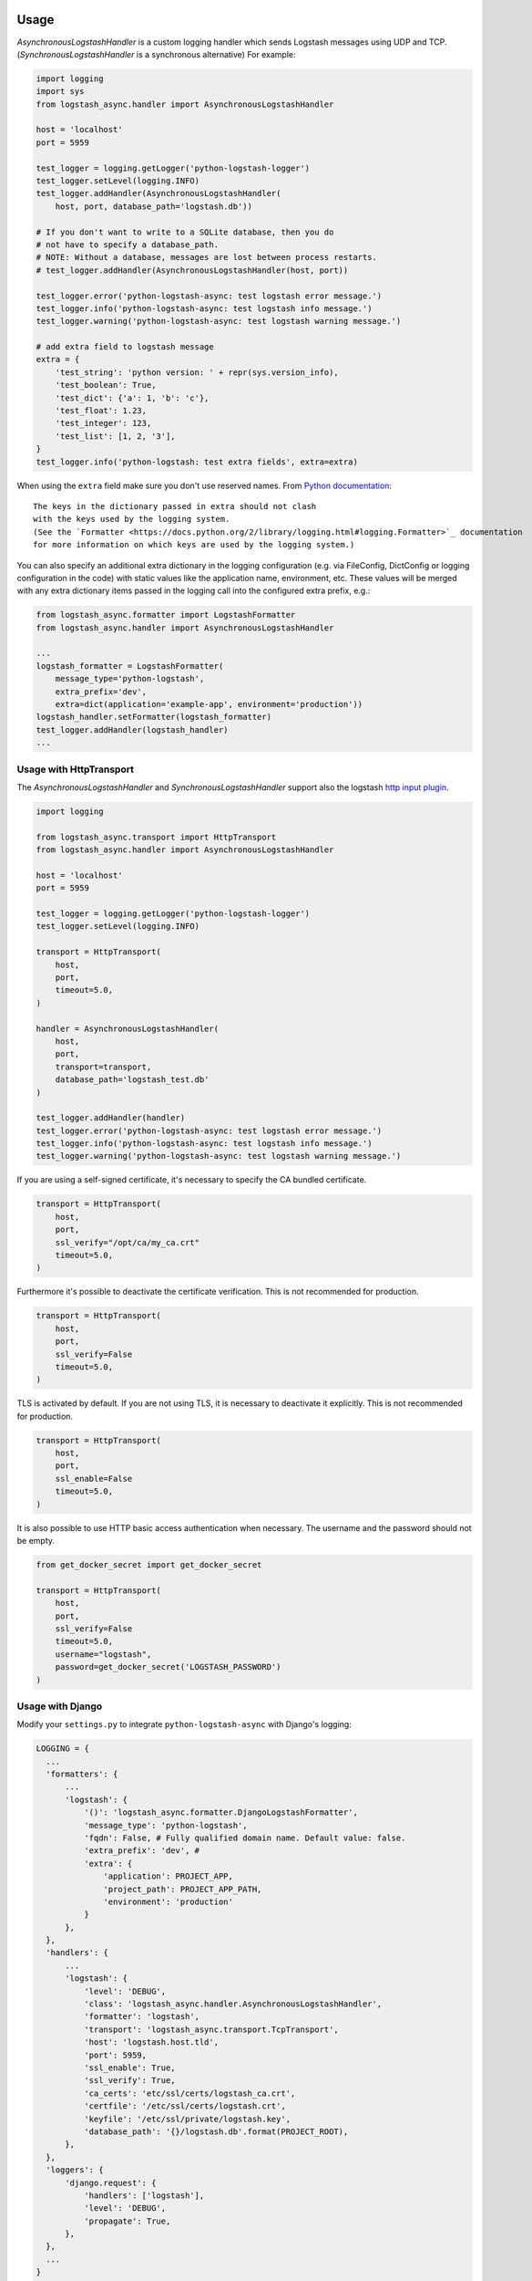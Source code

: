 Usage
-----

`AsynchronousLogstashHandler` is a custom logging handler which
sends Logstash messages using UDP and TCP. (`SynchronousLogstashHandler` is
a synchronous alternative) For example:

.. code-block:: python

  import logging
  import sys
  from logstash_async.handler import AsynchronousLogstashHandler

  host = 'localhost'
  port = 5959

  test_logger = logging.getLogger('python-logstash-logger')
  test_logger.setLevel(logging.INFO)
  test_logger.addHandler(AsynchronousLogstashHandler(
      host, port, database_path='logstash.db'))

  # If you don't want to write to a SQLite database, then you do
  # not have to specify a database_path.
  # NOTE: Without a database, messages are lost between process restarts.
  # test_logger.addHandler(AsynchronousLogstashHandler(host, port))

  test_logger.error('python-logstash-async: test logstash error message.')
  test_logger.info('python-logstash-async: test logstash info message.')
  test_logger.warning('python-logstash-async: test logstash warning message.')

  # add extra field to logstash message
  extra = {
      'test_string': 'python version: ' + repr(sys.version_info),
      'test_boolean': True,
      'test_dict': {'a': 1, 'b': 'c'},
      'test_float': 1.23,
      'test_integer': 123,
      'test_list': [1, 2, '3'],
  }
  test_logger.info('python-logstash: test extra fields', extra=extra)

When using the ``extra`` field make sure you don't use reserved names.
From `Python documentation <https://docs.python.org/2/library/logging.html>`_::

    The keys in the dictionary passed in extra should not clash
    with the keys used by the logging system.
    (See the `Formatter <https://docs.python.org/2/library/logging.html#logging.Formatter>`_ documentation
    for more information on which keys are used by the logging system.)

You can also specify an additional extra dictionary in the logging configuration (e.g. via
FileConfig, DictConfig or logging configuration in the code)
with static values like the application name, environment, etc. These values will
be merged with any extra dictionary items passed in the logging call into the
configured extra prefix, e.g.:

.. code-block:: python

  from logstash_async.formatter import LogstashFormatter
  from logstash_async.handler import AsynchronousLogstashHandler

  ...
  logstash_formatter = LogstashFormatter(
      message_type='python-logstash',
      extra_prefix='dev',
      extra=dict(application='example-app', environment='production'))
  logstash_handler.setFormatter(logstash_formatter)
  test_logger.addHandler(logstash_handler)
  ...

Usage with HttpTransport
========================
The `AsynchronousLogstashHandler` and `SynchronousLogstashHandler` support also
the logstash `http input plugin <https://www.elastic.co/guide/en/logstash/current/plugins-inputs-http.html>`_.

.. code-block:: python

  import logging

  from logstash_async.transport import HttpTransport
  from logstash_async.handler import AsynchronousLogstashHandler

  host = 'localhost'
  port = 5959

  test_logger = logging.getLogger('python-logstash-logger')
  test_logger.setLevel(logging.INFO)

  transport = HttpTransport(
      host,
      port,
      timeout=5.0,
  )

  handler = AsynchronousLogstashHandler(
      host,
      port,
      transport=transport,
      database_path='logstash_test.db'
  )

  test_logger.addHandler(handler)
  test_logger.error('python-logstash-async: test logstash error message.')
  test_logger.info('python-logstash-async: test logstash info message.')
  test_logger.warning('python-logstash-async: test logstash warning message.')

If you are using a self-signed certificate, it's necessary to specify the CA bundled
certificate.

.. code-block:: python

  transport = HttpTransport(
      host,
      port,
      ssl_verify="/opt/ca/my_ca.crt"
      timeout=5.0,
  )

Furthermore it's possible to deactivate the certificate verification. This is
not recommended for production.

.. code-block:: python

  transport = HttpTransport(
      host,
      port,
      ssl_verify=False
      timeout=5.0,
  )

TLS is activated by default. If you are not using TLS, it is necessary to
deactivate it explicitly. This is not recommended for production.

.. code-block:: python

  transport = HttpTransport(
      host,
      port,
      ssl_enable=False
      timeout=5.0,
  )

It is also possible to use HTTP basic access authentication when necessary. The
username and the password should not be empty.

.. code-block:: python

  from get_docker_secret import get_docker_secret

  transport = HttpTransport(
      host,
      port,
      ssl_verify=False
      timeout=5.0,
      username="logstash",
      password=get_docker_secret('LOGSTASH_PASSWORD')
  )


Usage with Django
=================

Modify your ``settings.py`` to integrate ``python-logstash-async`` with Django's logging:

.. code-block:: python

  LOGGING = {
    ...
    'formatters': {
        ...
        'logstash': {
            '()': 'logstash_async.formatter.DjangoLogstashFormatter',
            'message_type': 'python-logstash',
            'fqdn': False, # Fully qualified domain name. Default value: false.
            'extra_prefix': 'dev', #
            'extra': {
                'application': PROJECT_APP,
                'project_path': PROJECT_APP_PATH,
                'environment': 'production'
            }
        },
    },
    'handlers': {
        ...
        'logstash': {
            'level': 'DEBUG',
            'class': 'logstash_async.handler.AsynchronousLogstashHandler',
            'formatter': 'logstash',
            'transport': 'logstash_async.transport.TcpTransport',
            'host': 'logstash.host.tld',
            'port': 5959,
            'ssl_enable': True,
            'ssl_verify': True,
            'ca_certs': 'etc/ssl/certs/logstash_ca.crt',
            'certfile': '/etc/ssl/certs/logstash.crt',
            'keyfile': '/etc/ssl/private/logstash.key',
            'database_path': '{}/logstash.db'.format(PROJECT_ROOT),
        },
    },
    'loggers': {
        'django.request': {
            'handlers': ['logstash'],
            'level': 'DEBUG',
            'propagate': True,
        },
    },
    ...
  }

This would result in a Logstash event like the following
(note: to some extend dependent of your Logstash configuration):

.. code-block:: json

    {
        "@timestamp": "2016-10-23T15:11:16.853Z",
        "@version": "1",
        "extra": {
            "application": "django_example",
            "django_version": "1.10.2",
            "environment": "production",
            "func_name": "get_response",
            "interpreter": "/home/enrico/example/venv/bin/python",
            "interpreter_version": "2.7.12",
            "line": 152,
            "logger_name": "django.request",
            "path": "/home/enrico/example/venv/lib/python2.7/site-packages/django/core/handlers/base.py",
            "process_name": "MainProcess",
            "project_path": "/home/enrico/example/app",
            "req_host": "localhost",
            "req_method": "GET",
            "req_referer": "",
            "req_remote_address": "127.0.0.1",
            "req_uri": "http://localhost/hosts/nonexistent/",
            "req_user": "enrico",
            "req_useragent": "Mozilla/5.0 (Windows NT 6.1; WOW64; rv:40.0) Gecko/20100101 Firefox/40.1",
            "request": "<WSGIRequest: GET '/hosts/nonexistent/'>",
            "status_code": 404,
            "thread_name": "Thread-1"
        },
        "host": "my.host.tld",
        "level": "WARNING",
        "logsource": "endor.l8failed.net",
        "message": "Not Found: /hosts/nonexistent/",
        "pid": 23605,
        "port": 56170,
        "program": "manage.py",
        "type": "python-logstash"
    }

Usage with Logging File Config
==============================

Example code for Python's `logging.config.fileConfig`:

.. code-block:: python

    import logging
    from logging.config import fileConfig

    fileConfig('logging.conf', disable_existing_loggers=True)
    logger = logging.getLogger()
    logger.info('python-logstash-async: test logstash info message.')


Example config for Python's `logging.config.fileConfig`:

.. code-block:: ini

    # loggers
    [loggers]
    keys = root

    [logger_root]
    name = python-app
    level = DEBUG
    handlers = console,logstash
    propagate = 1
    qualname = root

    # handlers
    [handlers]
    keys = console,logstash

    [handler_console]
    class = StreamHandler
    level = NOTSET
    formatter = console
    args = (sys.stdout,)

    [handler_logstash]
    class = logstash_async.handler.AsynchronousLogstashHandler
    level = DEBUG
    formatter = logstash
    args = ('%(host)s', %(port)s, '%(database_path)s', '%(transport)s', %(ssl_enable)s, %(ssl_verify)s, '%(keyfile)s', '%(certfile)s', '%(ca_certs)s', %(enable)s)
    transport = logstash_async.transport.TcpTransport
    host = localhost
    port = 5959
    enable = True
    ssl_enable = True
    ssl_verify = True
    ca_certs = /etc/ssl/certs/ca.crt
    certfile = /etc/ssl/certs/logstash.crt
    keyfile = /etc/ssl/private/logstash.key
    database_path = /var/lib/logstash.db

    [formatters]
    keys = console,logstash

    [formatter_console]
    format = %(asctime)s %(name)-12s %(levelname)+8s %(message)s

    [formatter_logstash]
    class = logstash_async.formatter.LogstashFormatter
    # format, datefmt and style are a hack: we cannot specify "args" for formatters
    # (see logging.config.py:111 _create_formatters()), so we pass our values as format parameters
    # "format" corresponds to LogstashFormatter's "message_type" argument,
    # "datefmt" to "tags" and "style" to "fqdn" ("style" is Python3 only).
    # However, the "tags" argument expects a list and "fqdn" expects a boolean but Python's
    # logging framework passes strings for both, so this is of limited use.
    format = format
    datefmt = custom-tag
    style = True


.. note::
    As also stated in the comment in the example configuration above, Python's
    `fileConfig` format does not allow to pass arbitary arguments to a formatter
    class in the config file in the same way as for handlers.
    It supports only three arguments: `format`, `datefmt` and `style`
    (where `style` is Python3 only) and passes those as positional arguments to
    the formatter class.

    You can either use the hack shown in the example by setting at least the
    `message_type` argument of `LogstashFormatter` which is its first position argument
    and so corresponds to `format` in the logging configuration.

    A better and more clean solution is to create a subclass of `LogstashFormatter` and
    set the various configuration values there or use a different formatter like
    https://github.com/madzak/python-json-logger.
    This is a limitation of Python's logging file config format.

Another example using Python logging file config in combination with Gunicorn
can be found on https://github.com/eht16/python-logstash-async/issues/20.


Trigger event flushing
----------------------

In case you need to trigger flushing queued events (as if it is
important for your application to try to send events as fast as
possible or similar), the `AsynchronousLogstashHandler` class
provides a method `flush` which will trigger flushing of queued
events in the asynchronous worker thread.

There is no guarantee that the flush will succeed but so you can
bypass the next `constants.QUEUED_EVENTS_FLUSH_INTERVAL` resp.
`constants.QUEUED_EVENTS_FLUSH_COUNT`
(see :ref:`module-constants` for details.).

In case sending the queued events to Logstash failed, the events
will be requeued as usual and the flush signal is reset. That is,
until the next attempt to send queued events,
`constants.QUEUED_EVENTS_FLUSH_INTERVAL` and
`constants.QUEUED_EVENTS_FLUSH_COUNT` will be taken into account
again.
